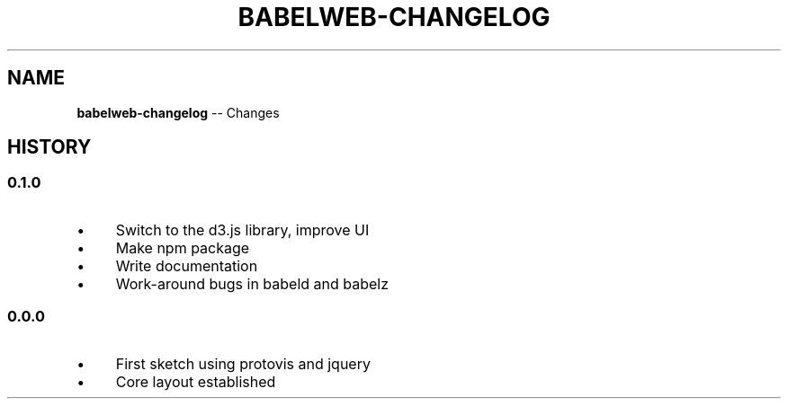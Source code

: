 .\" Generated with Ronnjs/v0.1
.\" http://github.com/kapouer/ronnjs/
.
.TH "BABELWEB\-CHANGELOG" "1" "August 2011" "" ""
.
.SH "NAME"
\fBbabelweb-changelog\fR \-\- Changes
.
.SH "HISTORY"
.
.SS "0\.1\.0"
.
.IP "\(bu" 4
Switch to the d3\.js library, improve UI
.
.IP "\(bu" 4
Make npm package
.
.IP "\(bu" 4
Write documentation
.
.IP "\(bu" 4
Work\-around bugs in babeld and babelz
.
.IP "" 0
.
.SS "0\.0\.0"
.
.IP "\(bu" 4
First sketch using protovis and jquery
.
.IP "\(bu" 4
Core layout established
.
.IP "" 0

